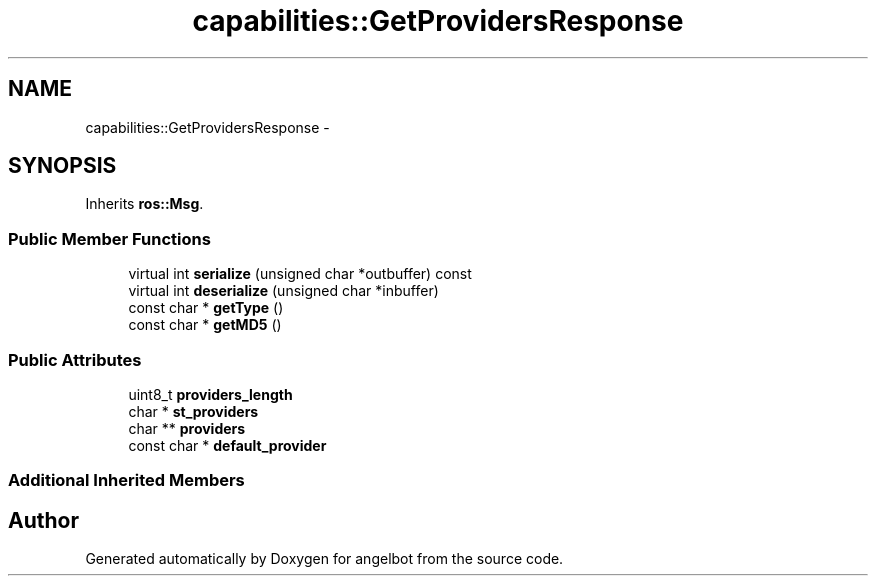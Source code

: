 .TH "capabilities::GetProvidersResponse" 3 "Sat Jul 9 2016" "angelbot" \" -*- nroff -*-
.ad l
.nh
.SH NAME
capabilities::GetProvidersResponse \- 
.SH SYNOPSIS
.br
.PP
.PP
Inherits \fBros::Msg\fP\&.
.SS "Public Member Functions"

.in +1c
.ti -1c
.RI "virtual int \fBserialize\fP (unsigned char *outbuffer) const "
.br
.ti -1c
.RI "virtual int \fBdeserialize\fP (unsigned char *inbuffer)"
.br
.ti -1c
.RI "const char * \fBgetType\fP ()"
.br
.ti -1c
.RI "const char * \fBgetMD5\fP ()"
.br
.in -1c
.SS "Public Attributes"

.in +1c
.ti -1c
.RI "uint8_t \fBproviders_length\fP"
.br
.ti -1c
.RI "char * \fBst_providers\fP"
.br
.ti -1c
.RI "char ** \fBproviders\fP"
.br
.ti -1c
.RI "const char * \fBdefault_provider\fP"
.br
.in -1c
.SS "Additional Inherited Members"


.SH "Author"
.PP 
Generated automatically by Doxygen for angelbot from the source code\&.
